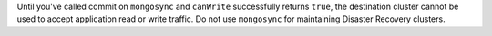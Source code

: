 Until you've called commit on ``mongosync`` and ``canWrite`` successfully 
returns ``true``, the destination cluster cannot be used to accept 
application read or write traffic. 
Do not use ``mongosync`` for maintaining Disaster Recovery clusters.